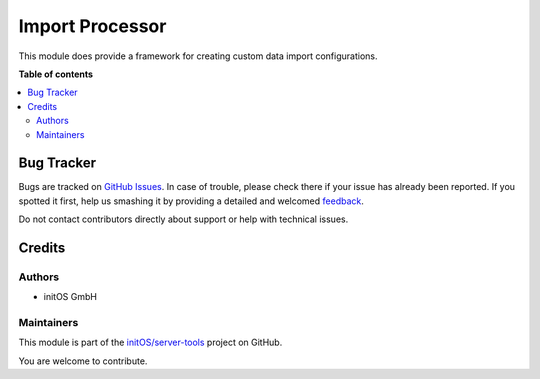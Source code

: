 ================
Import Processor
================

.. !!!!!!!!!!!!!!!!!!!!!!!!!!!!!!!!!!!!!!!!!!!!!!!!!!!!
   !! This file is generated by oca-gen-addon-readme !!
   !! changes will be overwritten.                   !!
   !!!!!!!!!!!!!!!!!!!!!!!!!!!!!!!!!!!!!!!!!!!!!!!!!!!!

.. |badge1| image:: https://img.shields.io/badge/maturity-Beta-yellow.png
    :target: https://odoo-community.org/page/development-status
    :alt: Beta
.. |badge2| image:: https://img.shields.io/badge/licence-AGPL--3-blue.png
    :target: http://www.gnu.org/licenses/agpl-3.0-standalone.html
    :alt: License: AGPL-3
.. |badge3| image:: https://img.shields.io/badge/github-initOS%2Fserver--tools-lightgray.png?logo=github
    :target: https://github.com/initOS/server-tools/tree/14.0-import_processor/import_processor
    :alt: initOS/server-tools

|badge1| |badge2| |badge3| 

This module does provide a framework for creating custom data import configurations.

**Table of contents**

.. contents::
   :local:

Bug Tracker
===========

Bugs are tracked on `GitHub Issues <https://github.com/initOS/server-tools/issues>`_.
In case of trouble, please check there if your issue has already been reported.
If you spotted it first, help us smashing it by providing a detailed and welcomed
`feedback <https://github.com/initOS/server-tools/issues/new?body=module:%20import_processor%0Aversion:%2014.0-import_processor%0A%0A**Steps%20to%20reproduce**%0A-%20...%0A%0A**Current%20behavior**%0A%0A**Expected%20behavior**>`_.

Do not contact contributors directly about support or help with technical issues.

Credits
=======

Authors
~~~~~~~

* initOS GmbH

Maintainers
~~~~~~~~~~~

This module is part of the `initOS/server-tools <https://github.com/initOS/server-tools/tree/14.0-import_processor/import_processor>`_ project on GitHub.

You are welcome to contribute.
